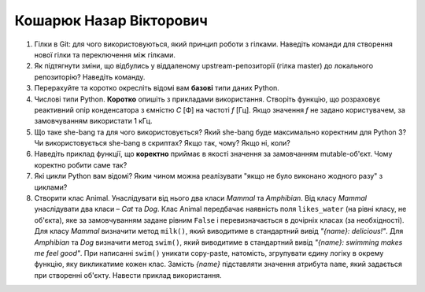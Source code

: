 ==============================
Кошарюк Назар Вікторович
==============================


#. Гілки в Git: для чого використовуються, який принцип роботи з гілками. Наведіть команди для створення нової гілки та переключення
   між гілками.
#. Як підтягнути зміни, що відбулись у віддаленому upstream-репозиторії (гілка master) до локального репозиторію? Наведіть команду.

#. Перерахуйте та коротко окресліть відомі вам **базові** типи даних Python.
#. Числові типи Python. **Коротко** опишіть з прикладами використання. Створіть функцію, що розраховує реактивний опір
   конденсатора з ємністю *C* [Ф] на частоті *f* [Гц]. Якщо значення *f* не задано користувачем, за замовчуванням
   використати 1 кГц.

#. Що таке she-bang та для чого використовується? Який she-bang буде максимально коректним для Python 3?
   Чи використовується she-bang в скриптах? Якщо так, чому? Якщо ні, коли?
#. Наведіть приклад функції, що **коректно** приймає в якості значення за замовчанням mutable-об'єкт.
   Чому коректно робити саме так?

#. Які цикли Python вам відомі? Яким чином можна реалізувати "якщо не було виконано жодного разу" з циклами?
#. Створити клас Animal. Унаслідувати від нього два класи *Mammal* та *Amphibian*.
   Від класу *Mammal* унаслідувати два класи – *Cat* та *Dog*.
   Клас Animal передбачає наявність поля ``likes_water`` (на рівні класу, не об'єкта), яке за замовчуванням задане рівним ``False``
   і перевизначається в дочірніх класах (за необхідності).
   Для класу *Mammal* визначити метод ``milk()``, який виводитиме в стандартний вивід *"{name}: delicious!"*.
   Для *Amphibian* та *Dog* визначити метод ``swim()``, який виводитиме в стандартний вивід *"{name}: swimming makes me feel good"*.
   При написанні ``swim()`` уникати copy-paste, натомість, згрупувати єдину логіку в окрему функцію, яку викликатиме кожен клас.
   Замість *{name}* підставляти значення атрибута ``name``, який задається при створенні об'єкту.
   Навести приклад використання.

